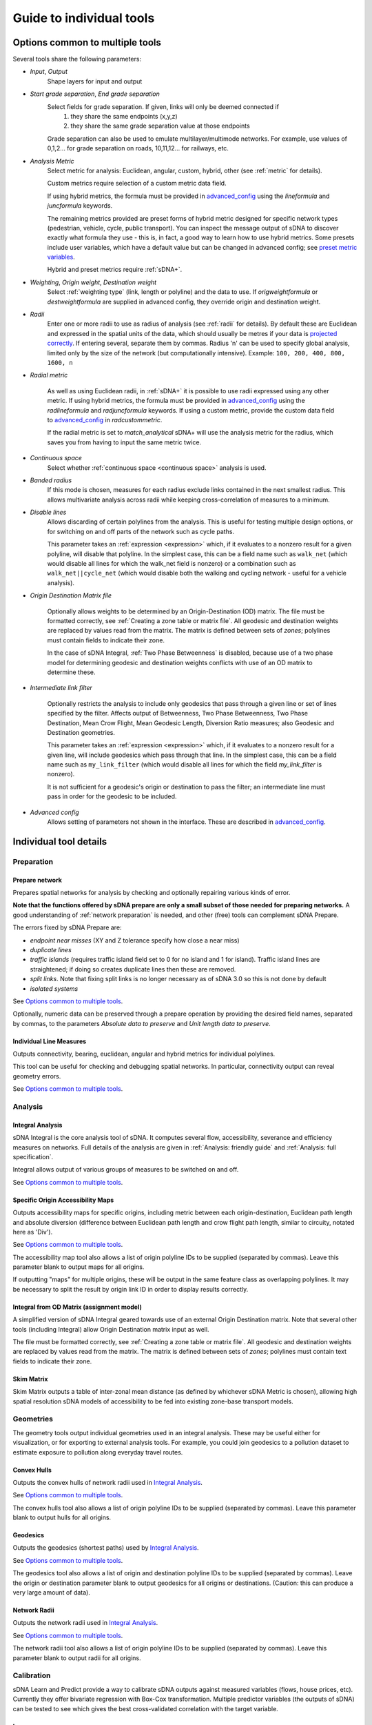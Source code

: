 .. _`guide to individual tools`:

*************************
Guide to individual tools
*************************


--------------------------------
Options common to multiple tools
--------------------------------

Several tools share the following parameters:

* *Input*, *Output*
    Shape layers for input and output

* *Start grade separation*, *End grade separation*
    Select fields for grade separation.  If given, links will only be deemed connected if
        1. they share the same endpoints (x,y,z)
        2. they share the same grade separation value at those endpoints
        
    Grade separation can also be used to emulate multilayer/multimode networks.  For example, use values of 0,1,2... for grade separation on roads, 10,11,12... for railways, etc.

* *Analysis Metric*
    Select metric for analysis: Euclidean, angular, custom, hybrid, other (see :ref:`metric` for details).
    
    Custom metrics require selection of a custom metric data field.
    
    If using hybrid metrics, the formula must be provided in `advanced_config`_ using the *lineformula* and *juncformula* keywords.
    
    The remaining metrics provided are preset forms of hybrid metric designed for specific network types (pedestrian, vehicle, cycle, public transport).  You can inspect
    the message output of sDNA to discover exactly what formula they use - this is, in fact, a good way to learn how to use hybrid metrics.  Some presets include user variables, which have a default value but can be changed in advanced config; see `preset metric variables`_.
    
    Hybrid and preset metrics require :ref:`sDNA+`.

* *Weighting*, *Origin weight*, *Destination weight*
    Select :ref:`weighting type` (link, length or polyline) and the data to use.  If *origweightformula* or *destweightformula* are supplied in advanced config, they override origin and destination weight.
    
* *Radii*
    Enter one or more radii to use as radius of analysis (see :ref:`radii` for details).  By default these are Euclidean and expressed in the spatial units of the data, which should usually be metres if your data is `projected correctly`_.  If entering several, separate them by commas.  Radius 'n' can be used to specify global analysis, limited only by the size of the network (but computationally intensive).  Example: ``100, 200, 400, 800, 1600, n``
    
.. _`projected correctly`: :ref:`projection`

* *Radial metric*
    
    As well as using Euclidean radii, in :ref:`sDNA+` it is possible to use radii expressed using any other metric.  If using hybrid metrics, the formula must be provided in `advanced_config`_ using the *radlineformula* and *radjuncformula* keywords.  If using a custom metric, provide the custom data field to `advanced_config`_ in *radcustommetric*.
    
    If the radial metric is set to *match_analytical* sDNA+ will use the analysis metric for the radius, which saves you from having to input the same metric twice.  
    
* *Continuous space*
    Select whether :ref:`continuous space <continuous space>` analysis is used.
    
* *Banded radius*
    If this mode is chosen, measures for each radius exclude links contained in the next smallest radius.  This allows multivariate analysis across radii while keeping cross-correlation of measures to a minimum.
    
* *Disable lines*
    Allows discarding of certain polylines from the analysis.  This is useful for testing multiple design 
    options, or for switching on and off parts of the network such as cycle paths.  
    
    This parameter takes an :ref:`expression <expression>` which, if it
    evaluates to a nonzero result for a given polyline, will disable that polyline.  In the simplest case, this can
    be a field name such as ``walk_net`` (which would disable all lines for which the walk_net field is nonzero) or a combination such as ``walk_net||cycle_net`` (which would disable both the walking and cycling network - useful for a vehicle analysis).
    
* *Origin Destination Matrix file*

    Optionally allows weights to be determined by an Origin-Destination (OD) matrix.  The file must be formatted correctly, see :ref:`Creating a zone table or matrix file`.  All geodesic and destination weights are replaced by values read from the matrix.  The matrix is defined between sets of *zones*; polylines must contain fields to indicate their zone.
    
    In the case of sDNA Integral, :ref:`Two Phase Betweenness` is disabled, because use of a two phase model for determining geodesic and destination weights conflicts with use of an OD matrix to determine these.

.. _`intermediate link filter`:
    
* *Intermediate link filter*

    Optionally restricts the analysis to include only geodesics that pass through a given line or set of lines specified by the filter.  Affects output of Betweenness, Two Phase Betweenness, Two Phase Destination, Mean Crow Flight, Mean Geodesic Length, Diversion Ratio measures; also Geodesic and Destination geometries.
    
    This parameter takes an :ref:`expression <expression>` which, if it
    evaluates to a nonzero result for a given line, will include geodesics which pass through that line.  In the simplest case, this can
    be a field name such as ``my_link_filter`` (which would disable all lines for which the field *my_link_filter* is nonzero).
    
    It is not sufficient for a geodesic's origin or destination to pass the filter; an intermediate line must pass in order for the geodesic to be included.
    
* *Advanced config*
    Allows setting of parameters not shown in the interface.  These are described in `advanced_config`_.

-----------------------
Individual tool details
-----------------------
    
Preparation
***********

.. _prepare:

===============
Prepare network
===============

Prepares spatial networks for analysis by checking and optionally repairing various kinds of error.

**Note that the functions offered by sDNA prepare are only a small subset of those needed for preparing networks.**  A good understanding of :ref:`network preparation` is needed, and other (free) tools can complement sDNA Prepare.

The errors fixed by sDNA Prepare are:

* *endpoint near misses* (XY and Z tolerance specify how close a near miss)
* *duplicate lines*
* *traffic islands* (requires traffic island field set to 0 for no island and 1 for island).  Traffic island lines are straightened; if doing so creates duplicate lines then these are removed.
* *split links*. Note that fixing split links is no longer necessary as of sDNA 3.0 so this is not done by default
* *isolated systems*

See `Options common to multiple tools`_.

Optionally, numeric data can be preserved through a prepare operation by providing the desired field names, separated by commas, to the parameters *Absolute data to preserve* and *Unit length data to preserve*.  

========================
Individual Line Measures
========================

Outputs connectivity, bearing, euclidean, angular and hybrid metrics for individual polylines.  

This tool can be useful for checking and debugging spatial networks.  In particular, connectivity output can reveal geometry errors.

See `Options common to multiple tools`_.

Analysis
********

.. _`integral analysis`:

=================
Integral Analysis
=================

sDNA Integral is the core analysis tool of sDNA.  It computes several flow, accessibility, severance and efficiency measures on networks.  Full details of the analysis are given in :ref:`Analysis: friendly guide` and :ref:`Analysis: full specification`.

Integral allows output of various groups of measures to be switched on and off.

See `Options common to multiple tools`_.

==================================
Specific Origin Accessibility Maps
==================================

Outputs accessibility maps for specific origins, including metric between each origin-destination, Euclidean path length and absolute diversion (difference between Euclidean path length and crow flight path length, similar to circuity, notated here as 'Div').

See `Options common to multiple tools`_.

The accessibility map tool also allows a list of origin polyline IDs to be supplied (separated by commas).  Leave this parameter blank to output maps for all origins.  

If outputting "maps" for multiple origins, these will be output in the same feature class as overlapping polylines.  It may be necessary to split the result by origin link ID in order to display results correctly.

==========================================
Integral from OD Matrix (assignment model)
==========================================

A simplified version of sDNA Integral geared towards use of an external Origin Destination matrix.  Note that several other tools (including Integral) allow Origin Destination matrix input as well.

The file must be formatted correctly, see :ref:`Creating a zone table or matrix file`.  All geodesic and destination weights are replaced by values read from the matrix.  The matrix is defined between sets of *zones*; polylines must contain text fields to indicate their zone.

===========
Skim Matrix
===========

Skim Matrix outputs a table of inter-zonal mean distance (as defined by whichever sDNA Metric is chosen), allowing high spatial resolution sDNA models of accessibility to be fed into existing zone-base transport models.

Geometries
**********

The geometry tools output individual geometries used in an integral analysis.  These may be useful either for visualization, or for exporting to external analysis tools.  For example, you could join geodesics to a pollution dataset to estimate exposure to pollution along everyday travel routes.

============
Convex Hulls
============

Outputs the convex hulls of network radii used in `Integral Analysis`_.  

See `Options common to multiple tools`_.

The convex hulls tool also allows a list of origin polyline IDs to be supplied (separated by commas).  Leave this parameter blank to output hulls for all origins.

=========
Geodesics
=========

Outputs the geodesics (shortest paths) used by `Integral Analysis`_.  

See `Options common to multiple tools`_.

The geodesics tool also allows a list of origin and destination polyline IDs to be supplied (separated by commas).  Leave the origin or destination parameter blank to output geodesics for all origins or destinations.  (Caution: this can produce a very large amount of data).

=============
Network Radii
=============

Outputs the network radii used in `Integral Analysis`_.  

See `Options common to multiple tools`_.

The network radii tool also allows a list of origin polyline IDs to be supplied (separated by commas).  Leave this parameter blank to output radii for all origins.

Calibration
***********

sDNA Learn and Predict provide a way to calibrate sDNA outputs against measured variables (flows, house prices, etc).  Currently they offer bivariate regression with Box-Cox transformation.  Multiple predictor variables (the outputs of sDNA) can be tested to see which gives the best cross-validated correlation with the target variable.

.. _`learn`:

=====
Learn
=====

sDNA Learn selects the best model for predicting a target variable, then computes GEH and cross-validated :math:`R^2`.  If an output model file is set, the best model is saved and can be applied to fresh data using sDNA Predict.

Available methods for finding models are:

* *Single best variable* - performs bivariate regression of target against all variables and picks single predictor with best cross-validated fit
* *Multiple variables* - regularized multivariate lasso regression
* *All variables* - regularized multivariate ridge regression (may not use all variables, but will usually use more than lasso regression)

Candidate predictor variables can either be entered as field names separated by commas, or alternatively as a *regular expression*.  The latter follows `Python regex syntax`_.  A wildcard is expressed as ``.*``, thus, ``Bt.*`` would test all Betweenness variables (which in abbreviated form begin with *Bt*) for correlation with the target.

.. _`Python regex syntax`: https://docs.python.org/2/library/re.html#regular-expression-syntax

Box-Cox transformations can be disabled, and the parameters for cross-validation can be changed.

*Weighting lambda* weights data points by :math:`\frac{y^\lambda}{y}`, where :math:`y` is the target variable.  Setting to 1 gives unweighted regression.  Setting to around 0.7 can encourage selection of a model with better GEH statistic, when used with traffic count data.  Setting to 0 is somewhat analagous to using a log link function to handle Poisson distributed residuals, while preserving the model structure as a linear sum of predictors.  Depending on what you read, the literature can treat traffic count data as either normally or Poisson distributed, so something in between the two is probably safest.

Ridge and Lasso regression can cope with multicollinear predictor variables, as is common in spatial network models.  The techniques can be interpreted as frequentist (adding a penalty term to prevent overfit); Bayesian (imposing a hyperprior on coefficient values); or a mild form of entropy maximization (that limits itself in the case of overspecified models).  More generally it's a machine learning technique that is tuned using cross-validation.  The :math:`r^2` values reported by learn are always cross-validated, giving a built-in test of effectiveness in making predictions.

*Regularization Lambda* allows manual input of the minimum and maximum values for regularization parameter :math:`\lambda` in ridge and lasso regression. Enter two values separated by a comma. If this field is left blank, the software attempts to guess a suitable range, but is not always correct. If you are familiar with the theory of regularized regression you may wish to inpect a plot of cross validated :math:`r^2` against :math:`\lambda` to see what is going on. The data to do this is saved with the output model file (if specified), with extension ``.regcurve.csv``.

.. _`predict`:

=======
Predict
=======

Predict takes an output model file from sDNA Learn, and applies it to fresh data.  For example, suppose we wish to calibrate a traffic model, using measured traffic flows at a small number of points on the network.  

* First run a Betweenness analysis at a number of radii using `Integral Analysis`_.  
* Use a GIS spatial join to join Betweenness variables (the output of Integral) to the measured traffic flows.
* Run `Learn`_ on the joined data to select the best variable for predicting flows (where measured).
* Run `Predict`_ on the output of Integral to estimate traffic flow for all unmeasured polylines.

.. _advanced_config:

-----------------------------------------------
Advanced configuration and command line options
-----------------------------------------------

sDNA supports a wide
variety of options for customizing the analysis beyond what is shown in the user interface.  All of these are accessed through the advanced config system.

Advanced config options are specified in a long string with options
separated by semicolons (;) like this::

  nohull;probroutethreshold=1.2;skipzeroweightorigins

This is an example of an advanced config for sDNA Integral, which means

-  Don’t compute convex hull

-  Problem route threshold = 1.2

-  Skip zero weight origins

When calling sDNA `Integral Analysis`_ and `Prepare Network`_ from the command line (:ref:`command line`), the entire configuration is specified as an advanced config.  Therefore, the advanced config options include some which are usually set via the graphical interface.  If these options are given as advanced config in the sDNA graphical interface, an error ("Keyword specified multiple times") will result.

Advanced config options for sDNA Prepare
****************************************

.. csv-table::
   :file: prepare-advanced-config.csv
   :widths: 10,80
   :header-rows: 1
   

*xytol and ztol are manual overrides for tolerance. sDNA, running
on geodatabases from command line or ArcGIS, will read tolerance values from each feature class as
appropriate. sDNA running in QGIS or on shapefiles will use a default tolerance of
0, as shapefiles do not store tolerance information:- manual override is
necessary to fix tolerance on shapefiles.*

Advanced config options for sDNA Integral and geometry tools
************************************************************

*sDNA Convex Hulls, Network Radii, Geodesics and Accessibility Map are all different interfaces applied to sDNA Integral, so will in some cases accept these options as well.*

.. csv-table::
   :file: integral-advanced-config.csv
   :widths: 10,10,80,5,5
   :header-rows: 1

.. _preset metric variables:

Preset metric variables
***********************

A number of preset metrics are provided for different urban forms of transport (currently *cycle*, *pedestrian* and *vehicle*).  These are special cases of hybrid metrics, sometimes with a fairly complex formula.  To inspect the formula for a given metric, run `Individual Line Measures`_ with the metric selected, and inspect the message output where the full formula will be shown.

The CYCLE_ROUNDTRIP metric, as the name implies, measures a round trip to take account of hills in both directions.

Certain variables within the preset metric formulae can be changed by assigning to them in advanced config.  To date, the list is:

.. csv-table::
   :file: preset-metric-vars.csv
   :widths: 20,10,10,80
   :header-rows: 1
   
Interpretation of one way data
******************************

One way data is interpreted as follows:

* 0 – traversal allowed in both directions (so long as *vertoneway* allows this too)
*  positive number – forward traversal only
*  negative number – backward traversal only

Forwards/backwards are taken with respect to the direction in which the
link is drawn in the network (ordering of points in the data).

Vertical one way data is interpreted as follows:

* 0 – traversal allowed in both directions (so long as *oneway* allows this too)
*  positive number – upward traversal only
*  negative number – downward traversal only

Upward/downward are deduced by measuring the endpoints of the link only.
In the event that these have the same elevation/height and this leads to
ambiguity, sDNA will print an error message and exit.

If conflicting *oneway* and *vertoneway* data are provided, sDNA
will print an error message and exit. Note that if either field is zero,
the other is permitted to override it without conflict.

Hybrid analysis
***************

In hybrid analysis, custom :ref:`expressions <expression>` can be given in advanced config for the evaluation
metric of (partial) links and junctions. Here are some examples of
advanced configs that specify hybrid analysis.

To simulate Euclidean analysis, assign links a metric equal to their Euclidean length.  Junctions receive metric of 0 by default::

  lineformula=euc

To simulate angular analysis, both links and junctions have a metric equal to their angular change::

  lineformula=ang; juncformula=ang
  
A mixture of the two. Links have a metric of their Euclidean distance plus twice their angular change; junctions get 3 times the angular change::

  lineformula=euc+2*ang; juncformula=3*ang
  
Topological analysis – counting only the number of junctions and ignoring length and angularity::

  lineformula=0; juncformula=1

The formulae used by lineformula and junctionformula are much like those
in any spreadsheet or programming language (see :ref:`expressions <expression>`).  Crucially you have access to the following variables:

+------------+---------------------------------------------------------------------+-----------------------+---------------------------+
| Variable   | Meaning                                                             | Available for links   | Available for junctions   |
+============+=====================================================================+=======================+===========================+
| ang        | Angular change                                                      | Yes                   | Yes                       |
+------------+---------------------------------------------------------------------+-----------------------+---------------------------+
| euc        | Euclidean distance                                                  | Yes                   | No                        |
+------------+---------------------------------------------------------------------+-----------------------+---------------------------+
| hg         | Height gain                                                         | Yes                   | No                        |
+------------+---------------------------------------------------------------------+-----------------------+---------------------------+
| hl         | Height loss                                                         | Yes                   | No                        |
+------------+---------------------------------------------------------------------+-----------------------+---------------------------+
| FULLang    | Angular change for entire line                                      | Yes                   | No                        |
+------------+---------------------------------------------------------------------+-----------------------+---------------------------+
| FULLeuc    | Euclidean distance for entire line                                  | Yes                   | No                        |
+------------+---------------------------------------------------------------------+-----------------------+---------------------------+
| FULLhg     | Height gain for entire line                                         | Yes                   | No                        |
+------------+---------------------------------------------------------------------+-----------------------+---------------------------+
| FULLhl     | Height loss for entire line                                         | Yes                   | No                        |
+------------+---------------------------------------------------------------------+-----------------------+---------------------------+
| fwd        | True if you are traversing this line forwards, false if backwards   | Yes                   | No                        |
+------------+---------------------------------------------------------------------+-----------------------+---------------------------+

(Forwards/Backwards have no physical meaning but are defined by the
orientation of the polyline in your network data.)

You also have access to any custom numeric data attached to your input
network. So for example if you had a field on your input data called
*travel\_time*, then you might write::

  lineformula=travel_time (WRONG!)
  
But while possible, this is not a good formula to use:  sDNA would return an error 
saying the formula is not linear!

The reason for this is that sDNA's continuous space algorithm does not necessarily evaluate the formula for a whole polyline at once, so at any time, the 
formula might be applied to a partial line.  So, let’s say the *travel_time*
for a given line is 1 minute. If the above formula were to be evaluated
once, the metric for that line would be 1 minute, which is correct. But
if sDNA breaks the link into two parts and evaluates each part
separately, the metric will be 2 minutes – which is clearly wrong. So
here is one solution to the problem::

  lineformula=euc/FULLeuc*travel_time
  
The above formula assumes travel time is distributed evenly along the link length, calculates the proportion the link we are currently
processing ``(euc/FULLeuc)`` and multiplies that by ``travel_time`` so that
no matter how the link is divided inside sDNA, the metric for the full
link will always be the same.

Formally, the requirement for *lineformula* as a function is that it is
linear with respect to breaking down any given link *L* into arbitrary
parts of links *x* and *y*

.. math:: F(x) + F(y) = F(x + y)

Inspired by this, you might like to try distributing your custom travel
time along the angular changes in a link instead of its length::

  lineformula=ang/FULLang*travel_time (WRONG!)

This time sDNA fails during computation. The reason would be that some links are totally straight lines, and these have no angular
cost. Thus *ang* and *FULLang* are both zero, and zero divided by zero is
not a number. We need another way to handle
the case of straight links. How about distributing travel time down the
link’s angular change normally, but if there is no angular change, then
distributing down its length?::

  lineformula=(FULLang!=0)?ang/FULLang*travel_time:euc/FULLeuc*travel_time

Notice that last formula introduced `()` brackets, `!=` inequality, and `:?` the
if-then-else ternary operator.

The same formula can be simplified a little by using a temporary
variable::

  lineformula= _p=(FULLang!=0)?ang/FULLang:euc/FULLeuc , _p*travel_time

Any variable beginning with an underscore ``_``, is assumed to be
temporary (not present on the input data). So in the above example we
first set ``_p`` to represent the proportion of the link we were
processing, then we output a value of ``_p`` times ``travel_time``. These
two operations were separated by a comma ``,``. This may seem like a minor
improvement, but as formulae get more complicated, it helps.

.. _expression:

Expression reference
********************

+---------------------------------------------+-------------------------+-----------+-----------------------------------+
| Operator (in reverse order of precedence)   | Name                    | Example   | Meaning                           |
+=============================================+=========================+===========+===================================+
| ,                                           | Statement separator     | a,b,c     | Do a, then b, then output c       |
+---------------------------------------------+-------------------------+-----------+-----------------------------------+
| =                                           | Assignment              | \_a=b     | Set \_a equal to b                |
+---------------------------------------------+-------------------------+-----------+-----------------------------------+
| ?:                                          | If-then-else            | p?x:y     | If p then x else y                |
+---------------------------------------------+-------------------------+-----------+-----------------------------------+
| &&                                          | Logical and             | a&&b      | a and b                           |
+---------------------------------------------+-------------------------+-----------+-----------------------------------+
| \|\|                                        | Logical or              | a\|\|b    | a or b                            |
+---------------------------------------------+-------------------------+-----------+-----------------------------------+
| <=                                          | Less than or equal      | a<=b      | a is less than or equal to b      |
+---------------------------------------------+-------------------------+-----------+-----------------------------------+
| >=                                          | Greater than or equal   | a>=b      | a is greater than or equal to b   |
+---------------------------------------------+-------------------------+-----------+-----------------------------------+
| !=                                          | Not equal               | a!=b      | a is not equal to b               |
+---------------------------------------------+-------------------------+-----------+-----------------------------------+
| ==                                          | Equal                   | a==b      | a is equal to b                   |
+---------------------------------------------+-------------------------+-----------+-----------------------------------+
| >                                           | Greater than            | a>b       | a is greater than b               |
+---------------------------------------------+-------------------------+-----------+-----------------------------------+
| <                                           | Less than               | a<b       | a is less than b                  |
+---------------------------------------------+-------------------------+-----------+-----------------------------------+
| \+                                          | Addition                | a+b       | a plus b                          |
+---------------------------------------------+-------------------------+-----------+-----------------------------------+
| \-                                          | Subtraction             | a-b       | a minus b                         |
+---------------------------------------------+-------------------------+-----------+-----------------------------------+
| \*                                          | Multiplication          | a\*b      | a times b                         |
+---------------------------------------------+-------------------------+-----------+-----------------------------------+
| /                                           | Division                | a/b       | a divided by b                    |
+---------------------------------------------+-------------------------+-----------+-----------------------------------+
| ^                                           | Exponentiation          | a^b       | a to the power of b               |
+---------------------------------------------+-------------------------+-----------+-----------------------------------+
| ()                                          | Parentheses             | 2*(x+1)   | add one to x then multiply by 2   |
+---------------------------------------------+-------------------------+-----------+-----------------------------------+

+--------------------------------+-------------------------------------------------------------------------------------+
| Builtin functions              |                                                                                     |
+================================+=====================================================================================+
| sin(x), cos(x), tan(x)         | Trigonometric functions of x (in radians).                                          |
|                                |                                                                                     |
| asin(x), acos(x), atan(x)      |                                                                                     |
|                                |                                                                                     |
| sinh(x), cosh(x), tanh(x)      |                                                                                     |
|                                |                                                                                     |
| asinh(x), acosh(x), atanh(x)   |                                                                                     |
+--------------------------------+-------------------------------------------------------------------------------------+
| log2(x)                        | Logarithm of x base 2                                                               |
+--------------------------------+-------------------------------------------------------------------------------------+
| log10(x), log(x)               | Logarithm of x base 10                                                              |
+--------------------------------+-------------------------------------------------------------------------------------+
| ln(x)                          | Logarithm of x base e                                                               |
+--------------------------------+-------------------------------------------------------------------------------------+
| exp(x)                         | e to the power of x                                                                 |
+--------------------------------+-------------------------------------------------------------------------------------+
| sqrt(x)                        | Square root of x                                                                    |
+--------------------------------+-------------------------------------------------------------------------------------+
| sign(x)                        | -1 if x is negative, else 1                                                         |
+--------------------------------+-------------------------------------------------------------------------------------+
| rint(x)                        | x rounded to nearest integer                                                        |
+--------------------------------+-------------------------------------------------------------------------------------+
| abs(x)                         | Absolute value of x                                                                 |
+--------------------------------+-------------------------------------------------------------------------------------+
| min(a,b,c,…)                   | Minimum, maximum, sum and average of all arguments                                  |
|                                |                                                                                     |
| max(a,b,c,…)                   |                                                                                     |
|                                |                                                                                     |
| sum(a,b,c,…)                   |                                                                                     |
|                                |                                                                                     |
| avg(a,b,c,…)                   |                                                                                     |
+--------------------------------+-------------------------------------------------------------------------------------+
| trunc(x,l,u)                   | Truncate x to the range [l,u] (including endpoints)                                 |
+--------------------------------+-------------------------------------------------------------------------------------+
| randnorm(m,s)                  | Random number drawn from normal distribution with mean m and standard deviation s   |
+--------------------------------+-------------------------------------------------------------------------------------+
| randuni(l,u)                   | Random number drawn from uniform distribution on range [l,u]                        |
+--------------------------------+-------------------------------------------------------------------------------------+
| proportion(x,y)                | Divides x by y. Returns 0 if x=y=0 and stops calculation with error if x>0 and y=0. |
|                                | Useful for distributing zonal weights over links.                                   |
+--------------------------------+-------------------------------------------------------------------------------------+

Random numbers are generated from Mersenne Twister mt19937 algorithm.
*"Mersenne Twister: A 623-dimensionally equidistributed uniform
pseudo-random number generator", Makoto Matsumoto and Takuji Nishimura,
ACM Transactions on Modeling and Computer Simulation: Special Issue on
Uniform Random Number Generation, Vol. 8, No. 1, January 1998, pp.
3-30.*

+-------------+------------+
| Constants   |            |
+=============+============+
| inf         | infinity   |
+-------------+------------+
| pi          | pi         |
+-------------+------------+

+-------------+-------------------------------------------------------------------------------------------+
| Variables   |                                                                                           |
+=============+===========================================================================================+
| ang         | Angular change                                                                            |
+-------------+-------------------------------------------------------------------------------------------+
| euc         | Euclidean distance                                                                        |
+-------------+-------------------------------------------------------------------------------------------+
| hg          | Height gain                                                                               |
+-------------+-------------------------------------------------------------------------------------------+
| hl          | Height loss                                                                               |
+-------------+-------------------------------------------------------------------------------------------+
| FULLang     | Angular change for entire polyline                                                        |
+-------------+-------------------------------------------------------------------------------------------+
| FULLeuc     | Euclidean distance for entire polyline                                                    |
+-------------+-------------------------------------------------------------------------------------------+
| FULLhg      | Height gain for entire polyline                                                           |
+-------------+-------------------------------------------------------------------------------------------+
| FULLhl      | Height loss for entire polyline                                                           |
+-------------+-------------------------------------------------------------------------------------------+
| FULLlf      | Link fraction for entire polyline                                                         |
+-------------+-------------------------------------------------------------------------------------------+
| fwd         | True if you are traversing this polyline forwards, false if backwards                     |
+-------------+-------------------------------------------------------------------------------------------+
| *\_x*       | *(where x is any name)*: Temporary variable (initialized to 0)                            |
+-------------+-------------------------------------------------------------------------------------------+
| *x*         | *(where x is any name not used as function or other value)*: field data on polyline       |
+-------------+-------------------------------------------------------------------------------------------+
| PREV*x*     | *(junction metrics only)*: field data on previous polyline                                |
+-------------+-------------------------------------------------------------------------------------------+
| NEXT*x*     | *(junction metrics only)*: field data on next polyline                                    |
+-------------+-------------------------------------------------------------------------------------------+

*Any variable can be assigned to with =, but the new value will only
affect the current formula being evaluated (assigning to ``ang`` will
not change the shape of the network, for example!). It is recommended to
use only temporary variables of the form ``_x`` as targets for
assignment.*

.. _`Creating a zone table or matrix file`:

Creating a zone table or matrix file
************************************

sDNA can read custom zone data, that is, data attached to *zones* rather than individual lines in the network.  This can come from 

* one-dimensional zone tables: provide the zone files to sDNA's inputs, and then reference the variables in expressions in the same way as you would use network data. This performs a function similar to a database join, to link zonal data to individual polylines. See `Zone Data and Zone Sums`_.
* a custom origin-destination (OD) matrix: provide sDNA with a two-dimensional table and it will override all other weights

One dimensional tables can be provided in *list* format, and two dimensional tables can be provided in *list* or *matrix* format.  The *list* format allows for sparse data, that is, data need not be given for all zones, and is assumed to be zero where not given.

All tables must be saved in CSV (comma separated) format.

=======================
1d table in list format
=======================

.. csv-table::
   :file: table-1dlist.csv
   :header-rows: 0
   
A 1d table in list format must have

* *list* and *1* in the header row
* zone field name and data names in the second row.  The network must contain a text field with name matching the zone field name (in this case "zone")
* zones and data below

=======================
2d table in list format
=======================
   
.. csv-table::
   :file: table-2dlist.csv
   :header-rows: 0
      
A 2d table in list format must have

* *list* and *2* in the header row
* origin and destination zone field names followed by data names in the second row.  The network must contain a text field with name matching the zone field names.  In this case, the origin and destination zones are drawn from the same set so these are both named "zone".  Different sets of zones for origin and destination are supported however (e.g. for use with census residential and workplace zones).
* zones and data below
   
=========================
2d table in matrix format
=========================   
   
.. csv-table::
   :file: table-2dmatrix.csv
   :header-rows: 0
   
*This table shows the same data as the 2d table in list format above* 
   
A 2d table in matrix format must have

* *matrix* in the first line followed by the origin zone field name then the destination zone field name.  The network must contain a text field with name matching the zone field names.  In this case, the origin and destination zones are drawn from the same set so these are both named "zone".  Different sets of zones for origin and destination are supported however (as with 2d list tables above).
* the second row starts with the name of the data, then the name of each destination zone
* the left column from row 3 downwards contains the name of each origin zone
* the remainder of the matrix contains the data

Zone Data and Zone Sums
***********************

Zone data is accessed from expressions in the same way that network fields are accessed. The following computes origin weights by multiplying *zoneweight* (taken from a table provided to sDNA) with the euclidean length of each polyline::

  origweightformula = zoneweight * euc 

Using *zonesums* in sDNA Integral's advanced config, it is possible to sum data over network zones. This is useful for controlling how zonal weights are distributed over polylines. The following example

* gives an example of how to use multiple zone schemes. It assumes two zonal variables are provided; *residential_weight* is defined for each zone in *res_zone*, and *retail_weight* is defined for each zone in *ret_zone*. In each case, the zone file will specify the fieldname which tells sDNA which zone each polyline belongs to.

* gives an example of how to compute multiple zone sums. These are specified in the form *sum1=expr1@zonefield1,sum2=expr2@zonefield2,...*. The config creates two zone sum fields, *eucsum* which is the total Euclidean length in each residential zone (*res_zone*), and *linksum* which is the total link count in each retail zone (*ret_zone*).

* gives an example of how to distribute zonal weights over the zones. *origweightformula* distributes the *residential_weight* zonal variable evenly over network length in each residential zone, while *destweightformula* distributes the *retail_weight* zonal variable evenly over links in each retail zone. (Note that polylines may constitute partial links, hence the use of *FULLlf*)::

    zonesums = eucsum=euc@origzonefield, linksum=FULLlf@destzonefield; origweightformula = residential_weight*proportion(euc,eucsum); destweightformula = retail_weight*proportion(FULLlf,linksum)

The ``proportion(x,y)`` function divides ``x`` by ``y``, which is useful to work out what proportion of zone weight is found in the current link.  It correctly handles the special cases where the zone contains no weight.
    
Note that *origweightformula* and *destweightformula* are always computed in discrete, rather than continuous space.